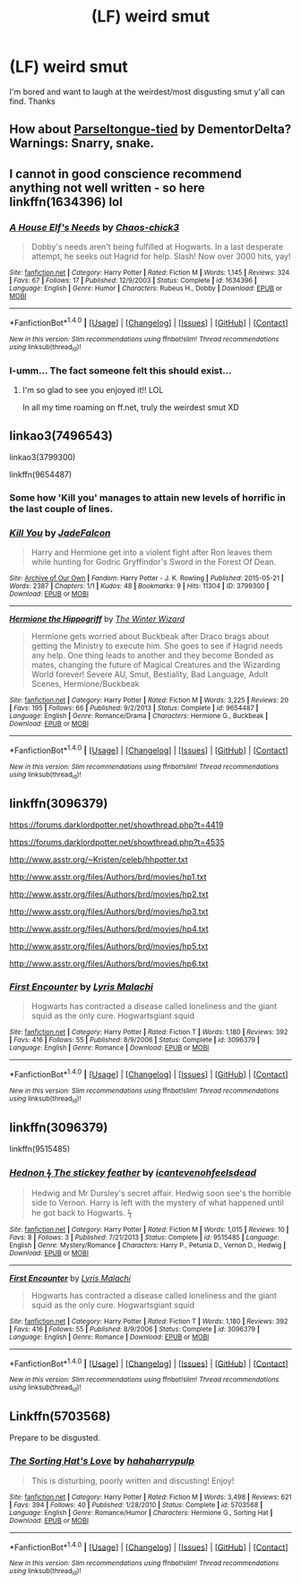 #+TITLE: (LF) weird smut

* (LF) weird smut
:PROPERTIES:
:Author: matamosca123
:Score: 3
:DateUnix: 1467243563.0
:DateShort: 2016-Jun-30
:FlairText: Request
:END:
I'm bored and want to laugh at the weirdest/most disgusting smut y'all can find. Thanks


** How about [[http://inkstain.inkquill.net/isf/archive/14/parseltonguetied.html][Parseltongue-tied]] by DementorDelta? Warnings: Snarry, snake.
:PROPERTIES:
:Author: AbridgedTooFar
:Score: 2
:DateUnix: 1467251539.0
:DateShort: 2016-Jun-30
:END:


** I cannot in good conscience recommend anything not well written - so here linkffn(1634396) lol
:PROPERTIES:
:Author: snowkae
:Score: 2
:DateUnix: 1467256480.0
:DateShort: 2016-Jun-30
:END:

*** [[http://www.fanfiction.net/s/1634396/1/][*/A House Elf's Needs/*]] by [[https://www.fanfiction.net/u/454565/Chaos-chick3][/Chaos-chick3/]]

#+begin_quote
  Dobby's needs aren't being fulfilled at Hogwarts. In a last desperate attempt, he seeks out Hagrid for help. Slash! Now over 3000 hits, yay!
#+end_quote

^{/Site/: [[http://www.fanfiction.net/][fanfiction.net]] *|* /Category/: Harry Potter *|* /Rated/: Fiction M *|* /Words/: 1,145 *|* /Reviews/: 324 *|* /Favs/: 67 *|* /Follows/: 17 *|* /Published/: 12/9/2003 *|* /Status/: Complete *|* /id/: 1634396 *|* /Language/: English *|* /Genre/: Humor *|* /Characters/: Rubeus H., Dobby *|* /Download/: [[http://www.ff2ebook.com/old/ffn-bot/index.php?id=1634396&source=ff&filetype=epub][EPUB]] or [[http://www.ff2ebook.com/old/ffn-bot/index.php?id=1634396&source=ff&filetype=mobi][MOBI]]}

--------------

*FanfictionBot*^{1.4.0} *|* [[[https://github.com/tusing/reddit-ffn-bot/wiki/Usage][Usage]]] | [[[https://github.com/tusing/reddit-ffn-bot/wiki/Changelog][Changelog]]] | [[[https://github.com/tusing/reddit-ffn-bot/issues/][Issues]]] | [[[https://github.com/tusing/reddit-ffn-bot/][GitHub]]] | [[[https://www.reddit.com/message/compose?to=tusing][Contact]]]

^{/New in this version: Slim recommendations using/ ffnbot!slim! /Thread recommendations using/ linksub(thread_id)!}
:PROPERTIES:
:Author: FanfictionBot
:Score: 1
:DateUnix: 1467256511.0
:DateShort: 2016-Jun-30
:END:


*** I-umm... The fact someone felt this should exist...
:PROPERTIES:
:Author: healzsham
:Score: 1
:DateUnix: 1467328611.0
:DateShort: 2016-Jul-01
:END:

**** I'm so glad to see you enjoyed it!! LOL

In all my time roaming on ff.net, truly the weirdest smut XD
:PROPERTIES:
:Author: snowkae
:Score: 1
:DateUnix: 1467330677.0
:DateShort: 2016-Jul-01
:END:


** linkao3(7496543)

linkao3(3799300)

linkffn(9654487)
:PROPERTIES:
:Author: Englishhedgehog13
:Score: 2
:DateUnix: 1467244114.0
:DateShort: 2016-Jun-30
:END:

*** Some how 'Kill you' manages to attain new levels of horrific in the last couple of lines.
:PROPERTIES:
:Author: Faeriniel
:Score: 3
:DateUnix: 1467250649.0
:DateShort: 2016-Jun-30
:END:


*** [[http://archiveofourown.org/works/3799300][*/Kill You/*]] by [[http://archiveofourown.org/users/JadeFalcon/pseuds/JadeFalcon][/JadeFalcon/]]

#+begin_quote
  Harry and Hermione get into a violent fight after Ron leaves them while hunting for Godric Gryffindor's Sword in the Forest Of Dean.
#+end_quote

^{/Site/: [[http://www.archiveofourown.org/][Archive of Our Own]] *|* /Fandom/: Harry Potter - J. K. Rowling *|* /Published/: 2015-05-21 *|* /Words/: 2387 *|* /Chapters/: 1/1 *|* /Kudos/: 48 *|* /Bookmarks/: 9 *|* /Hits/: 11304 *|* /ID/: 3799300 *|* /Download/: [[http://archiveofourown.org/downloads/Ja/JadeFalcon/3799300/Kill%20You.epub?updated_at=1441099148][EPUB]] or [[http://archiveofourown.org/downloads/Ja/JadeFalcon/3799300/Kill%20You.mobi?updated_at=1441099148][MOBI]]}

--------------

[[http://www.fanfiction.net/s/9654487/1/][*/Hermione the Hippogriff/*]] by [[https://www.fanfiction.net/u/2734713/The-Winter-Wizard][/The Winter Wizard/]]

#+begin_quote
  Hermione gets worried about Buckbeak after Draco brags about getting the Ministry to execute him. She goes to see if Hagrid needs any help. One thing leads to another and they become Bonded as mates, changing the future of Magical Creatures and the Wizarding World forever! Severe AU, Smut, Bestiality, Bad Language, Adult Scenes, Hermione/Buckbeak
#+end_quote

^{/Site/: [[http://www.fanfiction.net/][fanfiction.net]] *|* /Category/: Harry Potter *|* /Rated/: Fiction M *|* /Words/: 3,225 *|* /Reviews/: 20 *|* /Favs/: 195 *|* /Follows/: 66 *|* /Published/: 9/2/2013 *|* /Status/: Complete *|* /id/: 9654487 *|* /Language/: English *|* /Genre/: Romance/Drama *|* /Characters/: Hermione G., Buckbeak *|* /Download/: [[http://www.ff2ebook.com/old/ffn-bot/index.php?id=9654487&source=ff&filetype=epub][EPUB]] or [[http://www.ff2ebook.com/old/ffn-bot/index.php?id=9654487&source=ff&filetype=mobi][MOBI]]}

--------------

*FanfictionBot*^{1.4.0} *|* [[[https://github.com/tusing/reddit-ffn-bot/wiki/Usage][Usage]]] | [[[https://github.com/tusing/reddit-ffn-bot/wiki/Changelog][Changelog]]] | [[[https://github.com/tusing/reddit-ffn-bot/issues/][Issues]]] | [[[https://github.com/tusing/reddit-ffn-bot/][GitHub]]] | [[[https://www.reddit.com/message/compose?to=tusing][Contact]]]

^{/New in this version: Slim recommendations using/ ffnbot!slim! /Thread recommendations using/ linksub(thread_id)!}
:PROPERTIES:
:Author: FanfictionBot
:Score: 1
:DateUnix: 1467244144.0
:DateShort: 2016-Jun-30
:END:


** linkffn(3096379)

[[https://forums.darklordpotter.net/showthread.php?t=4419]]

[[https://forums.darklordpotter.net/showthread.php?t=4535]]

[[http://www.asstr.org/%7EKristen/celeb/hhpotter.txt][http://www.asstr.org/~Kristen/celeb/hhpotter.txt]]

[[http://www.asstr.org/files/Authors/brd/movies/hp1.txt]]

[[http://www.asstr.org/files/Authors/brd/movies/hp2.txt]]

[[http://www.asstr.org/files/Authors/brd/movies/hp3.txt]]

[[http://www.asstr.org/files/Authors/brd/movies/hp4.txt]]

[[http://www.asstr.org/files/Authors/brd/movies/hp5.txt]]

[[http://www.asstr.org/files/Authors/brd/movies/hp6.txt]]
:PROPERTIES:
:Score: 1
:DateUnix: 1467312198.0
:DateShort: 2016-Jun-30
:END:

*** [[http://www.fanfiction.net/s/3096379/1/][*/First Encounter/*]] by [[https://www.fanfiction.net/u/201305/Lyris-Malachi][/Lyris Malachi/]]

#+begin_quote
  Hogwarts has contracted a disease called loneliness and the giant squid as the only cure. Hogwartsgiant squid
#+end_quote

^{/Site/: [[http://www.fanfiction.net/][fanfiction.net]] *|* /Category/: Harry Potter *|* /Rated/: Fiction T *|* /Words/: 1,180 *|* /Reviews/: 392 *|* /Favs/: 416 *|* /Follows/: 55 *|* /Published/: 8/9/2006 *|* /Status/: Complete *|* /id/: 3096379 *|* /Language/: English *|* /Genre/: Romance *|* /Download/: [[http://www.ff2ebook.com/old/ffn-bot/index.php?id=3096379&source=ff&filetype=epub][EPUB]] or [[http://www.ff2ebook.com/old/ffn-bot/index.php?id=3096379&source=ff&filetype=mobi][MOBI]]}

--------------

*FanfictionBot*^{1.4.0} *|* [[[https://github.com/tusing/reddit-ffn-bot/wiki/Usage][Usage]]] | [[[https://github.com/tusing/reddit-ffn-bot/wiki/Changelog][Changelog]]] | [[[https://github.com/tusing/reddit-ffn-bot/issues/][Issues]]] | [[[https://github.com/tusing/reddit-ffn-bot/][GitHub]]] | [[[https://www.reddit.com/message/compose?to=tusing][Contact]]]

^{/New in this version: Slim recommendations using/ ffnbot!slim! /Thread recommendations using/ linksub(thread_id)!}
:PROPERTIES:
:Author: FanfictionBot
:Score: 1
:DateUnix: 1467312202.0
:DateShort: 2016-Jun-30
:END:


** linkffn(3096379)

linkffn(9515485)
:PROPERTIES:
:Author: veritascz
:Score: 1
:DateUnix: 1467453325.0
:DateShort: 2016-Jul-02
:END:

*** [[http://www.fanfiction.net/s/9515485/1/][*/Hednon ϟ The stickey feather/*]] by [[https://www.fanfiction.net/u/4906905/icantevenohfeelsdead][/icantevenohfeelsdead/]]

#+begin_quote
  Hedwig and Mr Dursley's secret affair. Hedwig soon see's the horrible side to Vernon. Harry is left with the mystery of what happened until he got back to Hogwarts. ϟ
#+end_quote

^{/Site/: [[http://www.fanfiction.net/][fanfiction.net]] *|* /Category/: Harry Potter *|* /Rated/: Fiction M *|* /Words/: 1,015 *|* /Reviews/: 10 *|* /Favs/: 8 *|* /Follows/: 3 *|* /Published/: 7/21/2013 *|* /Status/: Complete *|* /id/: 9515485 *|* /Language/: English *|* /Genre/: Mystery/Romance *|* /Characters/: Harry P., Petunia D., Vernon D., Hedwig *|* /Download/: [[http://www.ff2ebook.com/old/ffn-bot/index.php?id=9515485&source=ff&filetype=epub][EPUB]] or [[http://www.ff2ebook.com/old/ffn-bot/index.php?id=9515485&source=ff&filetype=mobi][MOBI]]}

--------------

[[http://www.fanfiction.net/s/3096379/1/][*/First Encounter/*]] by [[https://www.fanfiction.net/u/201305/Lyris-Malachi][/Lyris Malachi/]]

#+begin_quote
  Hogwarts has contracted a disease called loneliness and the giant squid as the only cure. Hogwartsgiant squid
#+end_quote

^{/Site/: [[http://www.fanfiction.net/][fanfiction.net]] *|* /Category/: Harry Potter *|* /Rated/: Fiction T *|* /Words/: 1,180 *|* /Reviews/: 392 *|* /Favs/: 416 *|* /Follows/: 55 *|* /Published/: 8/9/2006 *|* /Status/: Complete *|* /id/: 3096379 *|* /Language/: English *|* /Genre/: Romance *|* /Download/: [[http://www.ff2ebook.com/old/ffn-bot/index.php?id=3096379&source=ff&filetype=epub][EPUB]] or [[http://www.ff2ebook.com/old/ffn-bot/index.php?id=3096379&source=ff&filetype=mobi][MOBI]]}

--------------

*FanfictionBot*^{1.4.0} *|* [[[https://github.com/tusing/reddit-ffn-bot/wiki/Usage][Usage]]] | [[[https://github.com/tusing/reddit-ffn-bot/wiki/Changelog][Changelog]]] | [[[https://github.com/tusing/reddit-ffn-bot/issues/][Issues]]] | [[[https://github.com/tusing/reddit-ffn-bot/][GitHub]]] | [[[https://www.reddit.com/message/compose?to=tusing][Contact]]]

^{/New in this version: Slim recommendations using/ ffnbot!slim! /Thread recommendations using/ linksub(thread_id)!}
:PROPERTIES:
:Author: FanfictionBot
:Score: 1
:DateUnix: 1467453346.0
:DateShort: 2016-Jul-02
:END:


** Linkffn(5703568)

Prepare to be disgusted.
:PROPERTIES:
:Author: blueocean43
:Score: 1
:DateUnix: 1467468403.0
:DateShort: 2016-Jul-02
:END:

*** [[http://www.fanfiction.net/s/5703568/1/][*/The Sorting Hat's Love/*]] by [[https://www.fanfiction.net/u/2112390/hahaharrypulp][/hahaharrypulp/]]

#+begin_quote
  This is disturbing, poorly written and discusting! Enjoy!
#+end_quote

^{/Site/: [[http://www.fanfiction.net/][fanfiction.net]] *|* /Category/: Harry Potter *|* /Rated/: Fiction M *|* /Words/: 3,498 *|* /Reviews/: 621 *|* /Favs/: 394 *|* /Follows/: 40 *|* /Published/: 1/28/2010 *|* /Status/: Complete *|* /id/: 5703568 *|* /Language/: English *|* /Genre/: Romance/Humor *|* /Characters/: Hermione G., Sorting Hat *|* /Download/: [[http://www.ff2ebook.com/old/ffn-bot/index.php?id=5703568&source=ff&filetype=epub][EPUB]] or [[http://www.ff2ebook.com/old/ffn-bot/index.php?id=5703568&source=ff&filetype=mobi][MOBI]]}

--------------

*FanfictionBot*^{1.4.0} *|* [[[https://github.com/tusing/reddit-ffn-bot/wiki/Usage][Usage]]] | [[[https://github.com/tusing/reddit-ffn-bot/wiki/Changelog][Changelog]]] | [[[https://github.com/tusing/reddit-ffn-bot/issues/][Issues]]] | [[[https://github.com/tusing/reddit-ffn-bot/][GitHub]]] | [[[https://www.reddit.com/message/compose?to=tusing][Contact]]]

^{/New in this version: Slim recommendations using/ ffnbot!slim! /Thread recommendations using/ linksub(thread_id)!}
:PROPERTIES:
:Author: FanfictionBot
:Score: 1
:DateUnix: 1467468418.0
:DateShort: 2016-Jul-02
:END:
